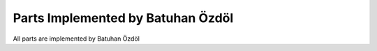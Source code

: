 Parts Implemented by Batuhan Özdöl
================================

All parts are implemented by Batuhan Özdöl
